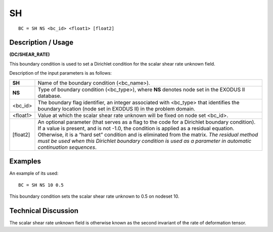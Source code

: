 ******
**SH**
******

::

	BC = SH NS <bc_id> <float1> [float2]

-----------------------
**Description / Usage**
-----------------------

**(DC/SHEAR_RATE)**

This boundary condition is used to set a Dirichlet condition for the scalar shear rate
unknown field.

Description of the input parameters is as follows:

========== ======================================================================
**SH**     Name of the boundary condition (<bc_name>).
**NS**     Type of boundary condition (<bc_type>), where **NS** denotes
           node set in the EXODUS II database.
<bc_id>    The boundary flag identifier, an integer associated with
           <bc_type> that identifies the boundary location (node set in
           EXODUS II) in the problem domain.
<float1>   Value at which the scalar shear rate unknown will be fixed
           on node set <bc_id>.
[float2]   An optional parameter (that serves as a flag to the code for a
           Dirichlet boundary condition). If a value is present, and is
           not -1.0, the condition is applied as a residual equation.
           Otherwise, it is a “hard set” condition and is eliminated
           from the matrix. *The residual method must be used when
           this Dirichlet boundary condition is used as a parameter in
           automatic continuation sequences*.
========== ======================================================================

------------
**Examples**
------------

An example of its used:
::

   BC = SH NS 10 0.5

This boundary condition sets the scalar shear rate unknown to 0.5 on nodeset 10.

-------------------------
**Technical Discussion**
-------------------------

The scalar shear rate unknown field is otherwise known as the second invariant of the
rate of deformation tensor.

